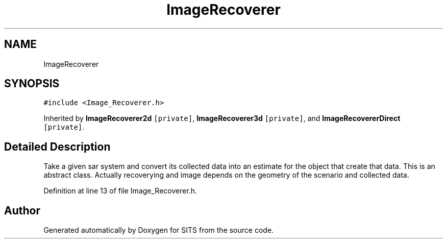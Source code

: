 .TH "ImageRecoverer" 3 "Tue May 2 2017" "Version .101" "SITS" \" -*- nroff -*-
.ad l
.nh
.SH NAME
ImageRecoverer
.SH SYNOPSIS
.br
.PP
.PP
\fC#include <Image_Recoverer\&.h>\fP
.PP
Inherited by \fBImageRecoverer2d\fP\fC [private]\fP, \fBImageRecoverer3d\fP\fC [private]\fP, and \fBImageRecovererDirect\fP\fC [private]\fP\&.
.SH "Detailed Description"
.PP 
Take a given sar system and convert its collected data into an estimate for the object that create that data\&. This is an abstract class\&. Actually recoverying and image depends on the geometry of the scenario and collected data\&. 
.PP
Definition at line 13 of file Image_Recoverer\&.h\&.

.SH "Author"
.PP 
Generated automatically by Doxygen for SITS from the source code\&.
